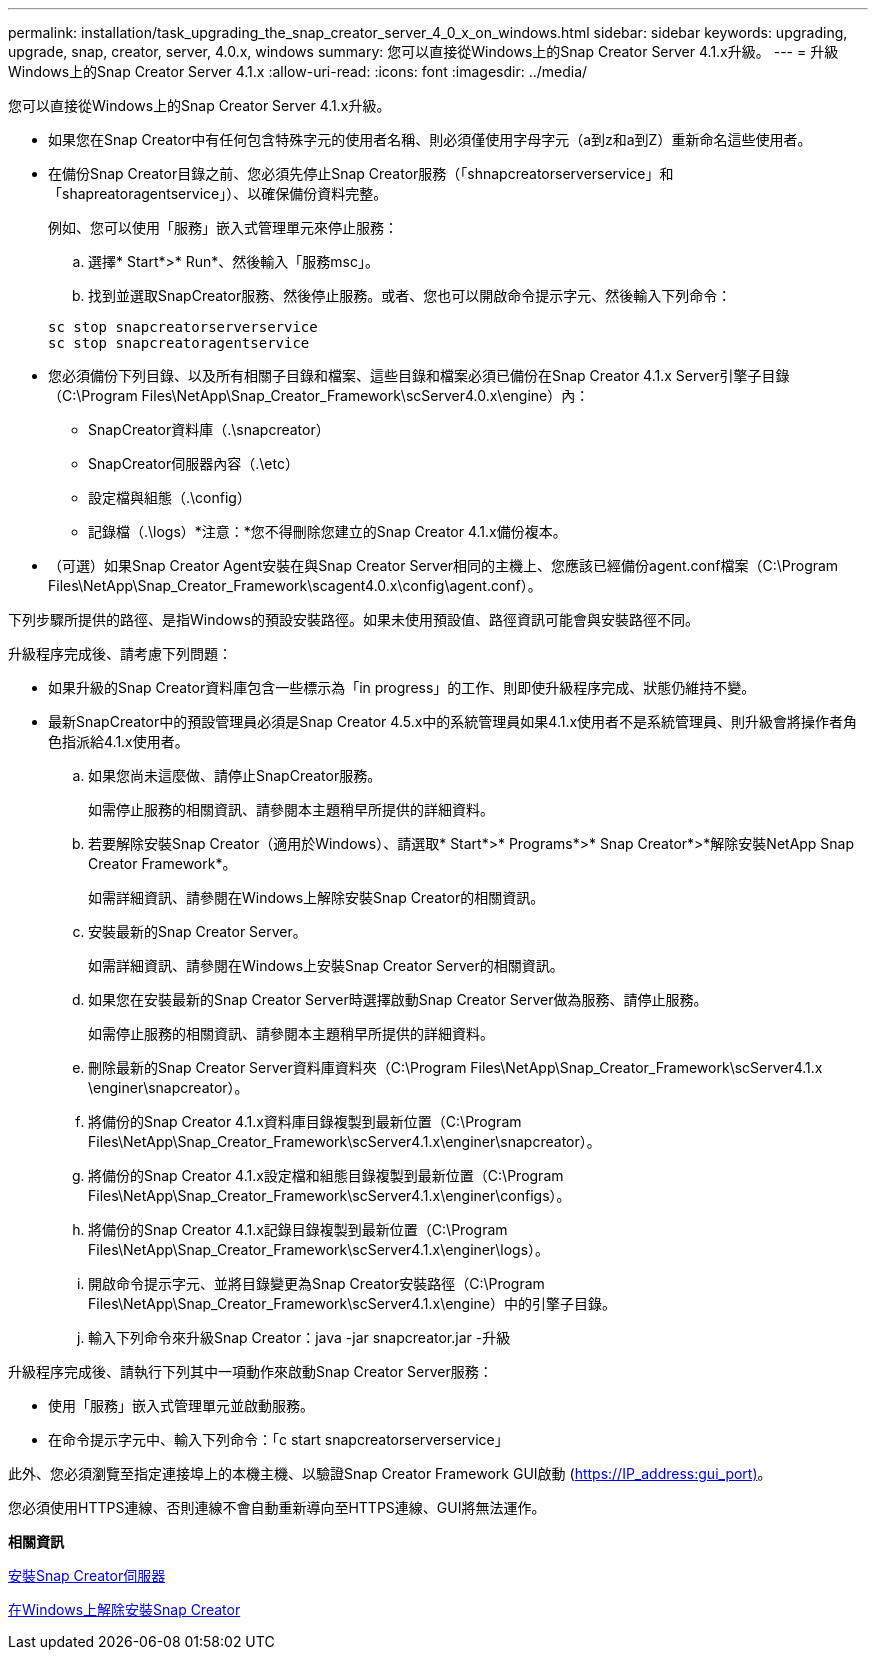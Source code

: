 ---
permalink: installation/task_upgrading_the_snap_creator_server_4_0_x_on_windows.html 
sidebar: sidebar 
keywords: upgrading, upgrade, snap, creator, server, 4.0.x, windows 
summary: 您可以直接從Windows上的Snap Creator Server 4.1.x升級。 
---
= 升級Windows上的Snap Creator Server 4.1.x
:allow-uri-read: 
:icons: font
:imagesdir: ../media/


[role="lead"]
您可以直接從Windows上的Snap Creator Server 4.1.x升級。

* 如果您在Snap Creator中有任何包含特殊字元的使用者名稱、則必須僅使用字母字元（a到z和a到Z）重新命名這些使用者。
* 在備份Snap Creator目錄之前、您必須先停止Snap Creator服務（「shnapcreatorserverservice」和「shapreatoragentservice」）、以確保備份資料完整。
+
例如、您可以使用「服務」嵌入式管理單元來停止服務：

+
.. 選擇* Start*>* Run*、然後輸入「服務msc」。
.. 找到並選取SnapCreator服務、然後停止服務。或者、您也可以開啟命令提示字元、然後輸入下列命令：


+
[listing]
----
sc stop snapcreatorserverservice
sc stop snapcreatoragentservice
----
* 您必須備份下列目錄、以及所有相關子目錄和檔案、這些目錄和檔案必須已備份在Snap Creator 4.1.x Server引擎子目錄（C:\Program Files\NetApp\Snap_Creator_Framework\scServer4.0.x\engine）內：
+
** SnapCreator資料庫（.\snapcreator）
** SnapCreator伺服器內容（.\etc）
** 設定檔與組態（.\config）
** 記錄檔（.\logs）*注意：*您不得刪除您建立的Snap Creator 4.1.x備份複本。


* （可選）如果Snap Creator Agent安裝在與Snap Creator Server相同的主機上、您應該已經備份agent.conf檔案（C:\Program Files\NetApp\Snap_Creator_Framework\scagent4.0.x\config\agent.conf）。


下列步驟所提供的路徑、是指Windows的預設安裝路徑。如果未使用預設值、路徑資訊可能會與安裝路徑不同。

升級程序完成後、請考慮下列問題：

* 如果升級的Snap Creator資料庫包含一些標示為「in progress」的工作、則即使升級程序完成、狀態仍維持不變。
* 最新SnapCreator中的預設管理員必須是Snap Creator 4.5.x中的系統管理員如果4.1.x使用者不是系統管理員、則升級會將操作者角色指派給4.1.x使用者。
+
.. 如果您尚未這麼做、請停止SnapCreator服務。
+
如需停止服務的相關資訊、請參閱本主題稍早所提供的詳細資料。

.. 若要解除安裝Snap Creator（適用於Windows）、請選取* Start*>* Programs*>* Snap Creator*>*解除安裝NetApp Snap Creator Framework*。
+
如需詳細資訊、請參閱在Windows上解除安裝Snap Creator的相關資訊。

.. 安裝最新的Snap Creator Server。
+
如需詳細資訊、請參閱在Windows上安裝Snap Creator Server的相關資訊。

.. 如果您在安裝最新的Snap Creator Server時選擇啟動Snap Creator Server做為服務、請停止服務。
+
如需停止服務的相關資訊、請參閱本主題稍早所提供的詳細資料。

.. 刪除最新的Snap Creator Server資料庫資料夾（C:\Program Files\NetApp\Snap_Creator_Framework\scServer4.1.x \enginer\snapcreator）。
.. 將備份的Snap Creator 4.1.x資料庫目錄複製到最新位置（C:\Program Files\NetApp\Snap_Creator_Framework\scServer4.1.x\enginer\snapcreator）。
.. 將備份的Snap Creator 4.1.x設定檔和組態目錄複製到最新位置（C:\Program Files\NetApp\Snap_Creator_Framework\scServer4.1.x\enginer\configs）。
.. 將備份的Snap Creator 4.1.x記錄目錄複製到最新位置（C:\Program Files\NetApp\Snap_Creator_Framework\scServer4.1.x\enginer\logs）。
.. 開啟命令提示字元、並將目錄變更為Snap Creator安裝路徑（C:\Program Files\NetApp\Snap_Creator_Framework\scServer4.1.x\engine）中的引擎子目錄。
.. 輸入下列命令來升級Snap Creator：java -jar snapcreator.jar -升級




升級程序完成後、請執行下列其中一項動作來啟動Snap Creator Server服務：

* 使用「服務」嵌入式管理單元並啟動服務。
* 在命令提示字元中、輸入下列命令：「c start snapcreatorserverservice」


此外、您必須瀏覽至指定連接埠上的本機主機、以驗證Snap Creator Framework GUI啟動 (https://IP_address:gui_port)[]。

您必須使用HTTPS連線、否則連線不會自動重新導向至HTTPS連線、GUI將無法運作。

*相關資訊*

xref:concept_installing_the_snap_creator_server.adoc[安裝Snap Creator伺服器]

xref:task_uninstalling_snap_creator_on_windows.adoc[在Windows上解除安裝Snap Creator]
